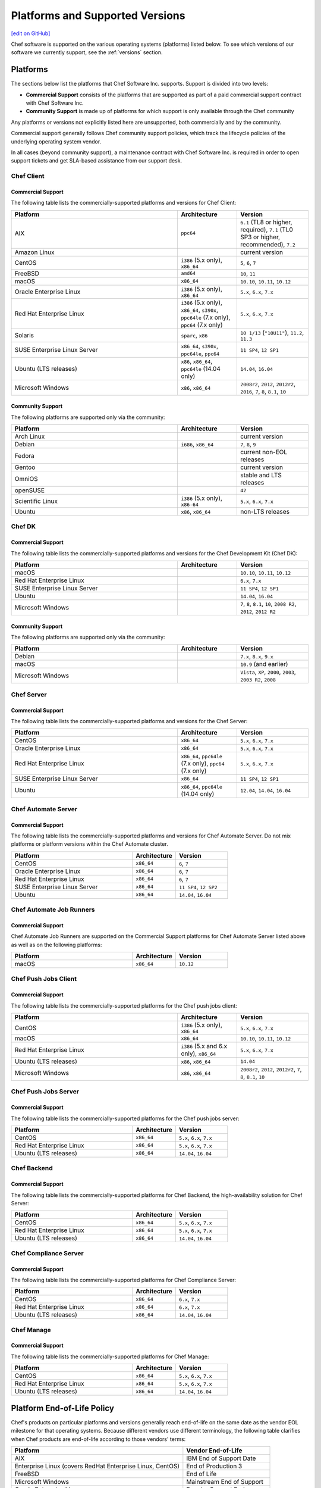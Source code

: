=====================================================
Platforms and Supported Versions
=====================================================
`[edit on GitHub] <https://github.com/chef/chef-web-docs/blob/master/chef_master/source/platforms.rst>`__

Chef software is supported on the various operating systems (platforms) listed below. To see which versions of our software we currently support, see the :ref:`versions` section.

Platforms
=====================================================

The sections below list the platforms that Chef Software Inc. supports. Support is divided into two levels:

* **Commercial Support** consists of the platforms that are supported as part of a paid commercial support contract with Chef Software Inc.
* **Community Support** is made up of platforms for which support is only available through the Chef community

Any platforms or versions not explicitly listed here are unsupported, both commercially and by the community.

Commercial support generally follows Chef community support policies, which track the lifecycle policies of the underlying operating system vendor.

In all cases (beyond community support), a maintenance contract with Chef Software Inc. is required in order to open support tickets and get SLA-based assistance from our support desk.

Chef Client
------------------------------------------------------

Commercial Support
++++++++++++++++++++++++++++++++++++++++++++++++++++

The following table lists the commercially-supported platforms and versions for Chef Client:

.. list-table::
   :widths: 280 100 120
   :header-rows: 1

   * - Platform
     - Architecture
     - Version
   * - AIX
     - ``ppc64``
     - ``6.1`` (TL8 or higher, required), ``7.1`` (TL0 SP3 or higher, recommended), ``7.2``
   * - Amazon Linux
     -
     - current version
   * - CentOS
     - ``i386`` (5.x only), ``x86_64``
     - ``5``, ``6``, ``7``
   * - FreeBSD
     - ``amd64``
     - ``10``, ``11``
   * - macOS
     - ``x86_64``
     - ``10.10``, ``10.11``, ``10.12``
   * - Oracle Enterprise Linux
     - ``i386`` (5.x only), ``x86_64``
     - ``5.x``, ``6.x``, ``7.x``
   * - Red Hat Enterprise Linux
     - ``i386`` (5.x only), ``x86_64``, ``s390x``, ``ppc64le`` (7.x only), ``ppc64`` (7.x only)
     - ``5.x``, ``6.x``, ``7.x``
   * - Solaris
     - ``sparc``, ``x86``
     - ``10 1/13`` (``"10U11"``), ``11.2``, ``11.3``
   * - SUSE Enterprise Linux Server
     - ``x86_64``, ``s390x``, ``ppc64le``, ``ppc64``
     - ``11 SP4``, ``12 SP1``
   * - Ubuntu (LTS releases)
     - ``x86``, ``x86_64``, ``ppc64le`` (14.04 only)
     - ``14.04``, ``16.04``
   * - Microsoft Windows
     - ``x86``, ``x86_64``
     - ``2008r2``, ``2012``, ``2012r2``, ``2016``, ``7``, ``8``, ``8.1``, ``10``

Community Support
++++++++++++++++++++++++++++++++++++++++++++++++++++

The following platforms are supported only via the community:

.. list-table::
   :widths: 280 100 120
   :header-rows: 1

   * - Platform
     - Architecture
     - Version
   * - Arch Linux
     -
     - current version
   * - Debian
     - ``i686``, ``x86_64``
     - ``7``, ``8``, ``9``
   * - Fedora
     -
     - current non-EOL releases
   * - Gentoo
     -
     - current version
   * - OmniOS
     -
     - stable and LTS releases
   * - openSUSE
     -
     - ``42``
   * - Scientific Linux
     - ``i386`` (5.x only), ``x86-64``
     - ``5.x``, ``6.x``, ``7.x``
   * - Ubuntu
     - ``x86``, ``x86_64``
     - non-LTS releases

Chef DK
------------------------------------------------------

Commercial Support
++++++++++++++++++++++++++++++++++++++++++++++++++++

The following table lists the commercially-supported platforms and versions for the Chef Development Kit (Chef DK):

.. list-table::
   :widths: 280 100 120
   :header-rows: 1

   * - Platform
     - Architecture
     - Version
   * - macOS
     -
     - ``10.10``, ``10.11``, ``10.12``
   * - Red Hat Enterprise Linux
     -
     - ``6.x``, ``7.x``
   * - SUSE Enterprise Linux Server
     -
     - ``11 SP4``, ``12 SP1``
   * - Ubuntu
     -
     - ``14.04``, ``16.04``
   * - Microsoft Windows
     -
     - ``7``, ``8``, ``8.1``, ``10``, ``2008 R2``, ``2012``, ``2012 R2``

Community Support
++++++++++++++++++++++++++++++++++++++++++++++++++++
The following platforms are supported only via the community:

.. list-table::
   :widths: 280 100 120
   :header-rows: 1

   * - Platform
     - Architecture
     - Version
   * - Debian
     -
     - ``7.x``, ``8.x``, ``9.x``
   * - macOS
     -
     - ``10.9`` (and earlier)
   * - Microsoft Windows
     -
     - ``Vista``, ``XP``, ``2000``, ``2003``, ``2003 R2``, ``2008``

Chef Server
------------------------------------------------------

Commercial Support
++++++++++++++++++++++++++++++++++++++++++++++++++++
.. tag adopted_platforms_server

The following table lists the commercially-supported platforms and versions for the Chef Server:

.. list-table::
   :widths: 280 100 120
   :header-rows: 1

   * - Platform
     - Architecture
     - Version
   * - CentOS
     - ``x86_64``
     - ``5.x``, ``6.x``, ``7.x``
   * - Oracle Enterprise Linux
     - ``x86_64``
     - ``5.x``, ``6.x``, ``7.x``
   * - Red Hat Enterprise Linux
     - ``x86_64``, ``ppc64le`` (7.x only), ``ppc64`` (7.x only)
     - ``5.x``, ``6.x``, ``7.x``
   * - SUSE Enterprise Linux Server
     - ``x86_64``
     - ``11 SP4``, ``12 SP1``
   * - Ubuntu
     - ``x86_64``, ``ppc64le`` (14.04 only)
     - ``12.04``, ``14.04``, ``16.04``

.. end_tag

Chef Automate Server
----------------------------------------------------

Commercial Support
++++++++++++++++++++++++++++++++++++++++++++++++++++

The following table lists the commercially-supported platforms and versions for Chef Automate Server. Do not mix platforms or platform versions within the Chef Automate cluster.

.. list-table::
   :widths: 280 100 120
   :header-rows: 1

   * - Platform
     - Architecture
     - Version
   * - CentOS
     - ``x86_64``
     - ``6``, ``7``
   * - Oracle Enterprise Linux
     - ``x86_64``
     - ``6``, ``7``
   * - Red Hat Enterprise Linux
     - ``x86_64``
     - ``6``, ``7``
   * - SUSE Enterprise Linux Server
     - ``x86_64``
     - ``11 SP4``, ``12 SP2``
   * - Ubuntu
     - ``x86_64``
     - ``14.04``, ``16.04``

Chef Automate Job Runners
----------------------------------------------------

Commercial Support
++++++++++++++++++++++++++++++++++++++++++++++++++++

Chef Automate Job Runners are supported on the Commercial Support platforms for Chef Automate Server listed above as well as on the following platforms:

.. list-table::
   :widths: 280 100 120
   :header-rows: 1

   * - Platform
     - Architecture
     - Version
   * - macOS
     - ``x86_64``
     - ``10.12``

Chef Push Jobs Client
-----------------------------------------------------
.. tag adopted_platforms_push_jobs

Commercial Support
++++++++++++++++++++++++++++++++++++++++++++++++++++

The following table lists the commercially-supported platforms for the Chef push jobs client:

.. list-table::
   :widths: 280 100 120
   :header-rows: 1

   * - Platform
     - Architecture
     - Version
   * - CentOS
     - ``i386`` (5.x only), ``x86_64``
     - ``5.x``, ``6.x``, ``7.x``
   * - macOS
     - ``x86_64``
     - ``10.10``, ``10.11``, ``10.12``
   * - Red Hat Enterprise Linux
     - ``i386`` (5.x and 6.x only), ``x86_64``
     - ``5.x``, ``6.x``, ``7.x``
   * - Ubuntu (LTS releases)
     - ``x86``, ``x86_64``
     - ``14.04``
   * - Microsoft Windows
     - ``x86``, ``x86_64``
     - ``2008r2``, ``2012``, ``2012r2``, ``7``, ``8``, ``8.1``, ``10``

.. end_tag

Chef Push Jobs Server
-----------------------------------------------------

Commercial Support
++++++++++++++++++++++++++++++++++++++++++++++++++++

The following table lists the commercially-supported platforms for the Chef push jobs server:

.. list-table::
   :widths: 280 100 120
   :header-rows: 1

   * - Platform
     - Architecture
     - Version
   * - CentOS
     - ``x86_64``
     - ``5.x``, ``6.x``, ``7.x``
   * - Red Hat Enterprise Linux
     - ``x86_64``
     - ``5.x``, ``6.x``, ``7.x``
   * - Ubuntu (LTS releases)
     - ``x86_64``
     - ``14.04``, ``16.04``

Chef Backend
------------

Commercial Support
++++++++++++++++++++++++++++++++++++++++++++++++++++

The following table lists the commercially-supported platforms for Chef Backend, the high-availability solution for Chef Server:

.. list-table::
   :widths: 280 100 120
   :header-rows: 1

   * - Platform
     - Architecture
     - Version
   * - CentOS
     - ``x86_64``
     - ``5.x``, ``6.x``, ``7.x``
   * - Red Hat Enterprise Linux
     - ``x86_64``
     - ``5.x``, ``6.x``, ``7.x``
   * - Ubuntu (LTS releases)
     - ``x86_64``
     - ``14.04``, ``16.04``

Chef Compliance Server
----------------------

Commercial Support
++++++++++++++++++++++++++++++++++++++++++++++++++++

The following table lists the commercially-supported platforms for Chef Compliance Server:

.. list-table::
   :widths: 280 100 120
   :header-rows: 1

   * - Platform
     - Architecture
     - Version
   * - CentOS
     - ``x86_64``
     - ``6.x``, ``7.x``
   * - Red Hat Enterprise Linux
     - ``x86_64``
     - ``6.x``, ``7.x``
   * - Ubuntu (LTS releases)
     - ``x86_64``
     - ``14.04``, ``16.04``

Chef Manage
-----------

Commercial Support
++++++++++++++++++++++++++++++++++++++++++++++++++++

The following table lists the commercially-supported platforms for Chef Manage:

.. list-table::
   :widths: 280 100 120
   :header-rows: 1

   * - Platform
     - Architecture
     - Version
   * - CentOS
     - ``x86_64``
     - ``5.x``, ``6.x``, ``7.x``
   * - Red Hat Enterprise Linux
     - ``x86_64``
     - ``5.x``, ``6.x``, ``7.x``
   * - Ubuntu (LTS releases)
     - ``x86_64``
     - ``14.04``, ``16.04``

Platform End-of-Life Policy
===========================

Chef's products on particular platforms and versions generally reach end-of-life on the same date as the vendor EOL milestone for that operating systems.
Because different vendors use different terminology, the following table clarifies when Chef products are end-of-life according to those vendors'
terms:

+------------------------------------------------------------------------------------+----------------------------+
| Platform                                                                           | Vendor End-of-Life         |
+====================================================================================+============================+
| AIX                                                                                | IBM End of Support Date    |
+------------------------------------------------------------------------------------+----------------------------+
| Enterprise Linux (covers RedHat Enterprise Linux, CentOS)                          | End of Production 3        |
+------------------------------------------------------------------------------------+----------------------------+
| FreeBSD                                                                            | End of Life                |
+------------------------------------------------------------------------------------+----------------------------+
| Microsoft Windows                                                                  | Mainstream End of Support  |
+------------------------------------------------------------------------------------+----------------------------+
| Oracle Enterprise Linux                                                            | Premier Support Ends       |
+------------------------------------------------------------------------------------+----------------------------+
| Oracle Solaris                                                                     | Premier Support Ends       |
+------------------------------------------------------------------------------------+----------------------------+
| SUSE Linux Enterprise Server                                                       | General Support Ends       |
+------------------------------------------------------------------------------------+----------------------------+
| Ubuntu Linux                                                                       | End of maintenance updates |
+------------------------------------------------------------------------------------+----------------------------+

At Chef's option, additional support may be provided to customers beyond the vendor end-of-life in the above table.
As such, the following table indicates upcoming product end-of-life dates for particular platforms.
On the Chef end-of-life date, Chef discontinues building software for that platform and version.

+--------------------------------------------------------------+-------------------------+-----------------------+
| Platform and Version                                         | Vendor End-of-Life Date | Chef End-of-Life Date |
+==============================================================+=========================+=======================+
| Microsoft Windows Server 2008 (RTM) Service Pack 2           | January 13, 2015        | January 13, 2015      |
+--------------------------------------------------------------+-------------------------+-----------------------+
| Ubuntu Linux 12.04 LTS                                       | April 30, 2017          | April 30, 2017        |
+--------------------------------------------------------------+-------------------------+-----------------------+
| AIX 6.1                                                      | April 30, 2017          | December 31, 2017     |
+--------------------------------------------------------------+-------------------------+-----------------------+
| Enterprise Linux 5 (covers Red Hat Enterprise Linux, CentOS) | April 30, 2017          | December 31, 2017     |
+--------------------------------------------------------------+-------------------------+-----------------------+
| Oracle Enterprise Linux 5                                    | June 30, 2017           | December 31, 2017     |
+--------------------------------------------------------------+-------------------------+-----------------------+
| Microsoft Windows Server 2008R2 Service Pack 1               | January 13, 2015        | January 13, 2018      |
+--------------------------------------------------------------+-------------------------+-----------------------+
| Oracle Solaris 10                                            | January 30, 2018        | January 30, 2018      |
+--------------------------------------------------------------+-------------------------+-----------------------+
| FreeBSD 10-STABLE                                            | April 30, 2018          | April 30, 2018        |
+--------------------------------------------------------------+-------------------------+-----------------------+
| Microsoft Windows Server 2012 and 2012R2                     | October 9, 2018         | October 9, 2018       |
+--------------------------------------------------------------+-------------------------+-----------------------+
| SUSE Linux Enterprise Server 11                              | March 31, 2019          | March 31, 2019        |
+--------------------------------------------------------------+-------------------------+-----------------------+
| Ubuntu Linux 14.04 LTS                                       | April 30, 2019          | April 30, 2019        |
+--------------------------------------------------------------+-------------------------+-----------------------+
| Enterprise Linux 6 (covers Red Hat Enterprise Linux, CentOS) | November 30, 2020       | November 30, 2020     |
+--------------------------------------------------------------+-------------------------+-----------------------+
| Oracle Enterprise Linux 6                                    | March 31, 2021          | March 31, 2021        |
+--------------------------------------------------------------+-------------------------+-----------------------+

.. _versions:

Supported Versions
==============================================

This section lists the versions of the OSS and commercial Chef products we currently support as well as the support level (expressed as a lifecycle status) for each product. The lifecycle status defines the involvement by Chef Software in updating and maintaining each product in the list below.

Lifecycle Definitions
----------------------------------------------

**Generally Available (GA)**

This stage indicates that an application or version is in active development or is considered feature complete.

* Chef continues to provide releases to the application or version in response to customer needs and security vulnerabilities
* Chef welcomes customer feature requests for the product roadmap for the application

**Deprecated**

This stage indicates that an application or version is no longer in active development and will eventually move to end of life status.  Chef continues to provide support `according to our SLAs <https://www.chef.io/service-level-agreement/>`_.

* Chef no longer provides scheduled releases
* Customers should use the GA alternative to these products; contact us for help with product selection and deployment
* Chef may provide a release for a critical defect or security vulnerability

**End of Life (EOL)**

This stage indicates that Chef has set a date after which the application or version will no longer be supported or recommended for use by customers.

* As of the end of life date, the application will no longer be supported by Chef and will no longer be available for download
* Documentation for the application will be moved to https://docs-archive.chef.io


Versions and Status
----------------------------------------------
.. important:: Unless otherwise stated, versions older than those listed below are EOL.

**Premium Supported Open Source**

.. list-table::
   :header-rows: 1
   :widths: 150, 450, 100, 100

   * - Product
     - Version
     - Lifecycle Status
     - EOL Date
   * - Chef Client
     - 12.x
     - `EOL <https://www.chef.io/eol-chef12-and-chefdk1/>`__
     - April 30, 2018
   * - Chef Client
     - 13.x
     - GA
     - n/a
   * - Chef DK
     - 1.x
     - `EOL <https://www.chef.io/eol-chef12-and-chefdk1/>`__
     - April 30, 2018
   * - Chef DK
     - 2.x
     - GA
     - n/a
   * - Chef Server
     - 12.x
     - GA
     - n/a
   * - Chef Provisioning
     - 1.6.0 or later
     - GA
     - n/a
   * - `InSpec <https://www.inspec.io/>`_
     - Latest
     - GA
     - n/a
   * - `Habitat <https://www.habitat.sh/>`_
     - Latest
     - GA
     - n/a
   * - | Push Jobs Client
       | Push Jobs Server
     - 2.1.0 or later
     - GA
     - n/a
   * - Supermarket
     - 2.2.1 or later
     - GA
     - n/a

**Commercial**

.. list-table::
   :header-rows: 1
   :widths: 150, 450, 100, 100

   * - Product
     - Version
     - Lifecycle Status
     - EOL Date
   * - Chef Automate
     - 0.8.5 or later
     - GA
     - n/a
   * - Chef Backend
     - Latest
     - GA
     - n/a
   * - Chef Compliance
     - 0.9.0 or later
     - GA
     - n/a
   * - Chef Manage
     - 2.1.0 or later
     - GA
     - n/a
   * - Enterprise Chef
     - 11.2.2 or later
     - Deprecated
     - TBD
   * - Reporting
     - 1.5.5 or later
     - GA
     - n/a
   * - Analytics
     - 1.5.0 or later
     - Deprecated
     - TBD
